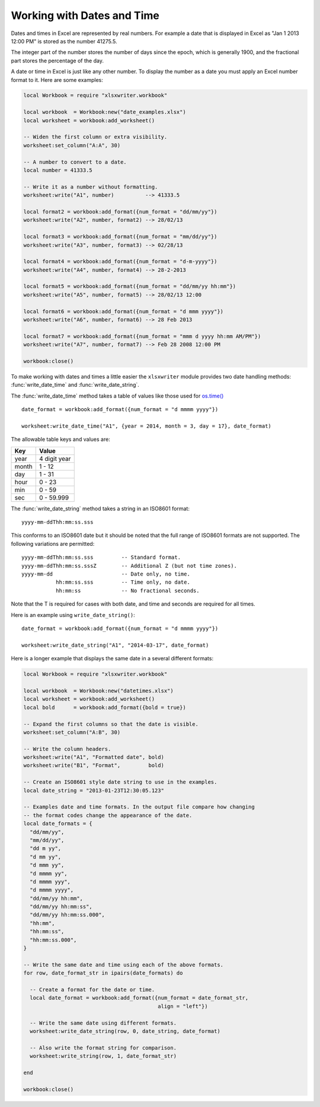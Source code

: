.. highlight:: lua

.. _working_with_dates_and_time:

Working with Dates and Time
===========================

Dates and times in Excel are represented by real numbers. For example a date
that is displayed in Excel as "Jan 1 2013 12:00 PM" is stored as the number 41275.5.

The integer part of the number stores the number of days since the epoch, which is
generally 1900, and the fractional part stores the percentage of the day.

A date or time in Excel is just like any other number. To display the number as
a date you must apply an Excel number format to it. Here are some examples:

.. code-block:: lua

    local Workbook = require "xlsxwriter.workbook"

    local workbook  = Workbook:new("date_examples.xlsx")
    local worksheet = workbook:add_worksheet()

    -- Widen the first column or extra visibility.
    worksheet:set_column("A:A", 30)

    -- A number to convert to a date.
    local number = 41333.5

    -- Write it as a number without formatting.
    worksheet:write("A1", number)          --> 41333.5

    local format2 = workbook:add_format({num_format = "dd/mm/yy"})
    worksheet:write("A2", number, format2) --> 28/02/13

    local format3 = workbook:add_format({num_format = "mm/dd/yy"})
    worksheet:write("A3", number, format3) --> 02/28/13

    local format4 = workbook:add_format({num_format = "d-m-yyyy"})
    worksheet:write("A4", number, format4) --> 28-2-2013

    local format5 = workbook:add_format({num_format = "dd/mm/yy hh:mm"})
    worksheet:write("A5", number, format5) --> 28/02/13 12:00

    local format6 = workbook:add_format({num_format = "d mmm yyyy"})
    worksheet:write("A6", number, format6) --> 28 Feb 2013

    local format7 = workbook:add_format({num_format = "mmm d yyyy hh:mm AM/PM"})
    worksheet:write("A7", number, format7) --> Feb 28 2008 12:00 PM

    workbook:close()


.. image:: _images/working_with_dates_and_times01.png

To make working with dates and times a little easier the ``xlsxwriter`` module
provides two date handling methods: :func:`write_date_time` and
:func:`write_date_string`.

The :func:`write_date_time` method takes a table of values like those used for
`os.time() <http://www.lua.org/manual/5.2/manual.html#pdf-os.time>`_ ::

    date_format = workbook:add_format({num_format = "d mmmm yyyy"})

    worksheet:write_date_time("A1", {year = 2014, month = 3, day = 17}, date_format)

The allowable table keys and values are:

+--------+--------------+
| Key    | Value        |
+========+==============+
| year   | 4 digit year |
+--------+--------------+
| month  | 1 - 12       |
+--------+--------------+
| day    | 1 - 31       |
+--------+--------------+
| hour   | 0 - 23       |
+--------+--------------+
| min    | 0 - 59       |
+--------+--------------+
| sec    | 0 - 59.999   |
+--------+--------------+


The :func:`write_date_string` method takes a string in an ISO8601 format::

    yyyy-mm-ddThh:mm:ss.sss

This conforms to an ISO8601 date but it should be noted that the full range of
ISO8601 formats are not supported. The following variations are permitted::

    yyyy-mm-ddThh:mm:ss.sss         -- Standard format.
    yyyy-mm-ddThh:mm:ss.sssZ        -- Additional Z (but not time zones).
    yyyy-mm-dd                      -- Date only, no time.
               hh:mm:ss.sss         -- Time only, no date.
               hh:mm:ss             -- No fractional seconds.

Note that the T is required for cases with both date, and time and seconds are required for all times.

Here is an example using ``write_date_string()``::

    date_format = workbook:add_format({num_format = "d mmmm yyyy"})

    worksheet:write_date_string("A1", "2014-03-17", date_format)


Here is a longer example that displays the same date in a several different
formats:

.. code-block:: lua

    local Workbook = require "xlsxwriter.workbook"

    local workbook  = Workbook:new("datetimes.xlsx")
    local worksheet = workbook:add_worksheet()
    local bold      = workbook:add_format({bold = true})

    -- Expand the first columns so that the date is visible.
    worksheet:set_column("A:B", 30)

    -- Write the column headers.
    worksheet:write("A1", "Formatted date", bold)
    worksheet:write("B1", "Format",         bold)

    -- Create an ISO8601 style date string to use in the examples.
    local date_string = "2013-01-23T12:30:05.123"

    -- Examples date and time formats. In the output file compare how changing
    -- the format codes change the appearance of the date.
    local date_formats = {
      "dd/mm/yy",
      "mm/dd/yy",
      "dd m yy",
      "d mm yy",
      "d mmm yy",
      "d mmmm yy",
      "d mmmm yyy",
      "d mmmm yyyy",
      "dd/mm/yy hh:mm",
      "dd/mm/yy hh:mm:ss",
      "dd/mm/yy hh:mm:ss.000",
      "hh:mm",
      "hh:mm:ss",
      "hh:mm:ss.000",
    }

    -- Write the same date and time using each of the above formats.
    for row, date_format_str in ipairs(date_formats) do

      -- Create a format for the date or time.
      local date_format = workbook:add_format({num_format = date_format_str,
                                               align = "left"})

      -- Write the same date using different formats.
      worksheet:write_date_string(row, 0, date_string, date_format)

      -- Also write the format string for comparison.
      worksheet:write_string(row, 1, date_format_str)

    end

    workbook:close()


.. image:: _images/working_with_dates_and_times02.png
